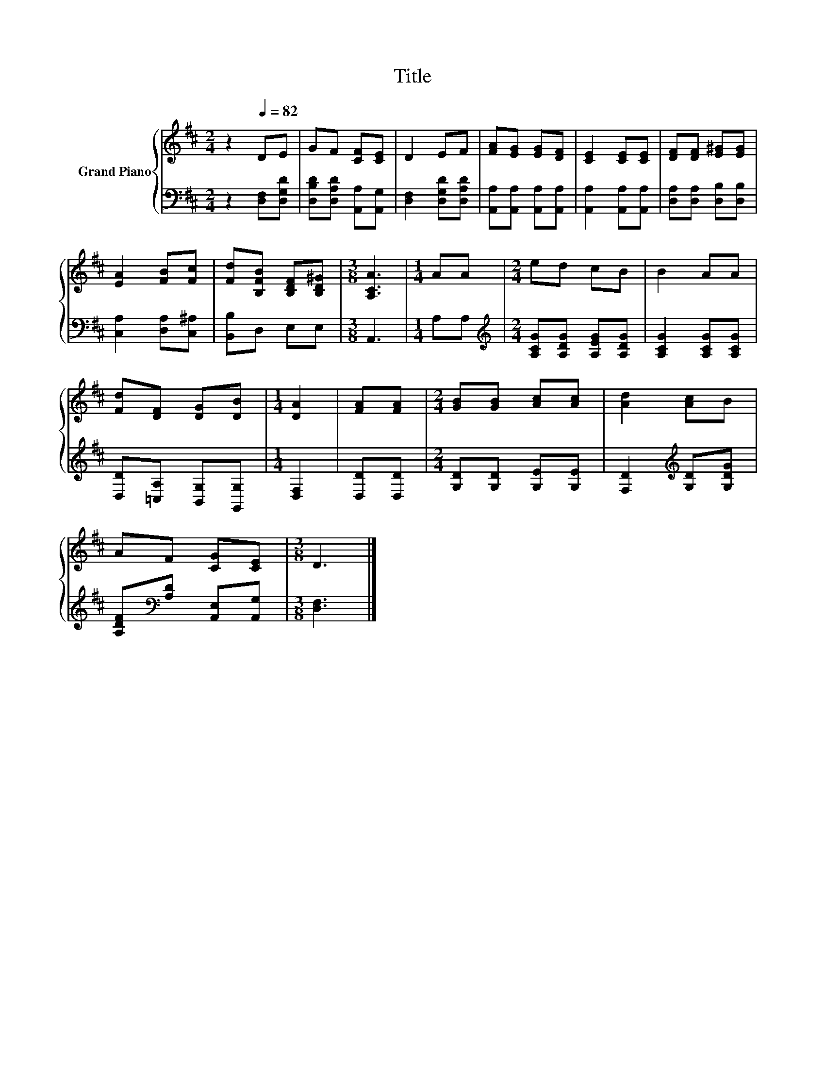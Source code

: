 X:1
T:Title
%%score { 1 | 2 }
L:1/8
M:2/4
K:D
V:1 treble nm="Grand Piano"
V:2 bass 
V:1
 z2[Q:1/4=82] DE | GF [CF][CE] | D2 EF | [FA][EG] [EG][DF] | [CE]2 [CE][CE] | [DF][DF] [E^G][EG] | %6
 [EA]2 [FB][Fc] | [Fd][B,FB] [B,DF][B,D^G] |[M:3/8] [A,CA]3 |[M:1/4] AA |[M:2/4] ed cB | B2 AA | %12
 [Fd][DF] [DG][DB] |[M:1/4] [DA]2 | [FA][FA] |[M:2/4] [GB][GB] [Ac][Ac] | [Ad]2 [Ac]B | %17
 AF [CG][CE] |[M:3/8] D3 |] %19
V:2
 z2 [D,F,][D,G,D] | [D,B,D][D,A,D] [A,,A,][A,,G,] | [D,F,]2 [D,G,D][D,A,D] | %3
 [A,,A,][A,,A,] [A,,A,][A,,A,] | [A,,A,]2 [A,,A,][A,,A,] | [D,A,][D,A,] [D,B,][D,B,] | %6
 [C,A,]2 [D,A,][C,^A,] | [B,,B,]D, E,E, |[M:3/8] A,,3 |[M:1/4] A,A, | %10
[M:2/4][K:treble] [A,CG][A,DG] [A,EG][A,DG] | [A,CG]2 [A,CG][A,CG] | [D,D][=C,A,] [B,,G,][G,,G,] | %13
[M:1/4] [D,F,]2 | [D,D][D,D] |[M:2/4] [G,D][G,D] [G,E][G,E] | [F,D]2[K:treble] [G,D][G,DG] | %17
 [A,DF][K:bass][A,D] [A,,E,][A,,G,] |[M:3/8] [D,F,]3 |] %19

